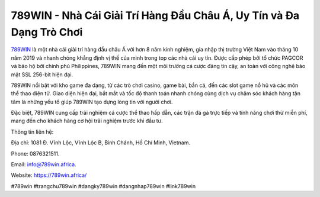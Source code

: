 789WIN - Nhà Cái Giải Trí Hàng Đầu Châu Á, Uy Tín và Đa Dạng Trò Chơi
===================================

`789WIN <https://789win.africa/>`_ là một nhà cái giải trí hàng đầu châu Á với hơn 8 năm kinh nghiệm, gia nhập thị trường Việt Nam vào tháng 10 năm 2019 và nhanh chóng khẳng định vị thế của mình trong top các nhà cái uy tín. Được cấp phép bởi tổ chức PAGCOR và bảo hộ bởi chính phủ Philippines, 789WIN mang đến một môi trường cá cược đáng tin cậy, an toàn với công nghệ bảo mật SSL 256-bit hiện đại. 

789WIN nổi bật với kho game đa dạng, từ các trò chơi casino, game bài, bắn cá, đến các slot game nổ hũ và các môn thể thao điện tử. Giao diện hiện đại, bắt mắt và tốc độ thanh toán nhanh chóng cùng dịch vụ chăm sóc khách hàng tận tâm là những yếu tố giúp 789WIN tạo dựng lòng tin với người chơi. 

Đặc biệt, 789WIN cung cấp trải nghiệm cá cược thể thao hấp dẫn, các trận đá gà trực tiếp và tính năng chơi thử miễn phí, mang đến cho khách hàng cơ hội trải nghiệm trước khi đầu tư.

Thông tin liên hệ: 

Địa chỉ: 1081 Đ. Vĩnh Lộc, Vĩnh Lộc B, Bình Chánh, Hồ Chí Minh, Vietnam. 

Phone: 0876321511. 

Email: info@789win.africa. 

Website: https://789win.africa/

#789win #trangchu789win #dangky789win #dangnhap789win #link789win
